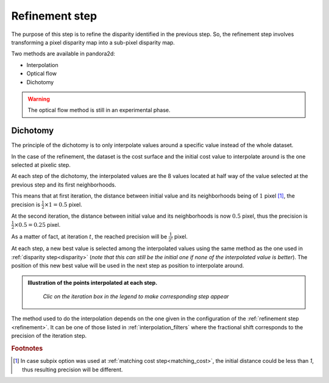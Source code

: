 .. _refining disparity:

Refinement step
===============
The purpose of this step is to refine the disparity identified in the previous step.
So, the refinement step involves transforming a pixel disparity map into a sub-pixel disparity map.


Two methods are available in pandora2d:

- Interpolation
- Optical flow
- Dichotomy

.. warning::
    The optical flow method is still in an experimental phase.

Dichotomy
---------

The principle of the dichotomy is to only interpolate values around a specific value instead of the whole dataset.

In the case of the refinement, the dataset is the cost surface and the initial cost value to interpolate around is the one selected at pixelic step.

At each step of the dichotomy, the interpolated values are the 8 values located at half way of the value selected at the previous step and its first neighborhoods.

This means that at first iteration, the distance between initial value and its neighborhoods being of :math:`1` pixel [#]_, the precision is :math:`\frac{1}{2}\times 1 = 0.5` pixel.

At the second iteration, the distance between initial value and its neighborhoods is now :math:`0.5` pixel, thus the precision is :math:`\frac{1}{2}\times0.5=0.25` pixel.

As a matter of fact, at iteration :math:`t`, the reached precision will be :math:`\frac{1}{2^t}` pixel.

At each step, a new best value is selected among the interpolated values using the same method as the one used in :ref:`disparity step<disparity>` (*note that this can still be the initial one if none of the interpolated value is better*).
The position of this new best value will be used in the next step as position to interpolate around.

.. admonition:: Illustration of the points interpolated at each step.
   :name: Dichotomy principle schema

    *Clic on the iteration box in the legend to make corresponding step appear*

    .. raw:: html
       :file: ../Images/Dichotomy_principle.drawio.html

The method used to do the interpolation depends on the one given in the configuration of the :ref:`refinement step <refinement>`.
It can be one of those listed in :ref:`interpolation_filters` where the fractional shift corresponds to the precision of the iteration step.

.. rubric:: Footnotes
.. [#] In case subpix option was used at :ref:`matching cost step<matching_cost>`, the initial distance could be less than `1`, thus resulting precision will be different.